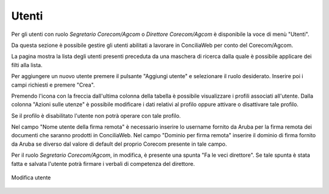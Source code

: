 Utenti
======

Per gli utenti con ruolo *Segretario Corecom/Agcom* o *Direttore Corecom/Agcom* è disponibile la voce di menù "Utenti".

Da questa sezione è possibile gestire gli utenti abilitati a lavorare in ConciliaWeb per conto del Corecom/Agcom.

La pagina mostra la lista degli utenti presenti preceduta da una maschera di ricerca dalla quale è possibile applicare dei filti alla lista.

Per aggiungere un nuovo utente premere il pulsante "Aggiungi utente" e selezionare il ruolo desiderato. Inserire poi i campi richiesti e premere "Crea".

Premendo l'icona con la freccia dall'ultima colonna della tabella è possibile visualizzare i profili associati all'utente. Dalla colonna "Azioni sulle utenze" è possibile modificare i dati relativi al profilo oppure attivare o disattivare tale profilo.

Se il profilo è disabilitato l'utente non potrà operare con tale profilo.

Nel campo "Nome utente della firma remota" è necessario inserire lo username fornito da Aruba per la firma remota dei documenti che saranno prodotti in ConciliaWeb. Nel campo "Dominio per firma remota" inserire il dominio di firma fornito da Aruba se diverso dal valore di default del proprio Corecom presente in tale campo.

Per il ruolo *Segretario Corecom/Agcom*, in modifica, è presente una spunta "Fa le veci direttore". Se tale spunta è stata fatta e salvata l'utente potrà firmare i verbali di competenza del direttore.

.. figure:: /media/mod_utente.png
   :align: center
   :name: mod-utente
   :alt: Modifica utente
   
   Modifica utente
